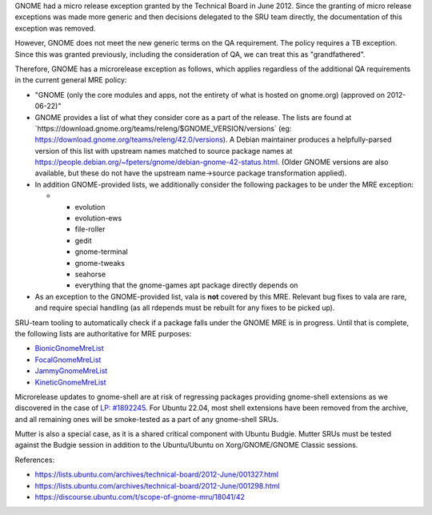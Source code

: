 GNOME had a micro release exception granted by the Technical Board in
June 2012. Since the granting of micro release exceptions was made more
generic and then decisions delegated to the SRU team directly, the
documentation of this exception was removed.

However, GNOME does not meet the new generic terms on the QA
requirement. The policy requires a TB exception. Since this was granted
previously, including the consideration of QA, we can treat this as
"grandfathered".

Therefore, GNOME has a microrelease exception as follows, which applies
regardless of the additional QA requirements in the current general MRE
policy:

-  "GNOME (only the core modules and apps, not the entirety of what is
   hosted on gnome.org) (approved on 2012-06-22)"
-  GNOME provides a list of what they consider core as a part of the
   release. The lists are found at
   \`https://download.gnome.org/teams/releng/$GNOME_VERSION/versions\`
   (eg: https://download.gnome.org/teams/releng/42.0/versions). A Debian
   maintainer produces a helpfully-parsed version of this list with
   upstream names matched to source package names at
   https://people.debian.org/~fpeters/gnome/debian-gnome-42-status.html.
   (Older GNOME versions are also available, but these do not have the
   upstream name->source package transformation applied).
-  In addition GNOME-provided lists, we additionally consider the
   following packages to be under the MRE exception:

   -  

      -  evolution
      -  evolution-ews
      -  file-roller
      -  gedit
      -  gnome-terminal
      -  gnome-tweaks
      -  seahorse
      -  everything that the gnome-games apt package directly depends on

-  As an exception to the GNOME-provided list, vala is **not** covered
   by this MRE. Relevant bug fixes to vala are rare, and require special
   handling (as all rdepends must be rebuilt for any fixes to be picked
   up).

SRU-team tooling to automatically check if a package falls under the
GNOME MRE is in progress. Until that is complete, the following lists
are authoritative for MRE purposes:

-  `BionicGnomeMreList <BionicGnomeMreList>`__
-  `FocalGnomeMreList <FocalGnomeMreList>`__
-  `JammyGnomeMreList <JammyGnomeMreList>`__
-  `KineticGnomeMreList <KineticGnomeMreList>`__

Microrelease updates to gnome-shell are at risk of regressing packages
providing gnome-shell extensions as we discovered in the case of `LP:
#1892245 <https://bugs.launchpad.net/ubuntu/+source/gnome-shell-extension-dash-to-panel/+bug/1892245>`__.
For Ubuntu 22.04, most shell extensions have been removed from the
archive, and all remaining ones will be smoke-tested as a part of any
gnome-shell SRUs.

Mutter is also a special case, as it is a shared critical component with
Ubuntu Budgie. Mutter SRUs must be tested against the Budgie session in
addition to the Ubuntu/Ubuntu on Xorg/GNOME/GNOME Classic sessions.

References:

-  https://lists.ubuntu.com/archives/technical-board/2012-June/001327.html
-  https://lists.ubuntu.com/archives/technical-board/2012-June/001298.html
-  https://discourse.ubuntu.com/t/scope-of-gnome-mru/18041/42
